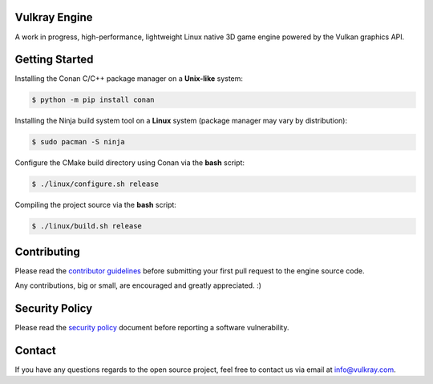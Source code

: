 .. image:: logo/vulkray-banner.png
    :width: 100%
    :alt: Vulkray Engine

|license| |platforms| |ci| |last_commit| |discord|

Vulkray Engine
##############
A work in progress, high-performance, lightweight Linux native 3D game engine powered by the Vulkan graphics API.

Getting Started
###############

Installing the Conan C/C++ package manager on a **Unix-like** system:

.. code-block:: shell-session

    $ python -m pip install conan
    
Installing the Ninja build system tool on a **Linux** system (package manager may vary by distribution):

.. code-block:: shell-session

    $ sudo pacman -S ninja

Configure the CMake build directory using Conan via the **bash** script:

.. code-block:: shell-session

    $ ./linux/configure.sh release

Compiling the project source via the **bash** script:

.. code-block:: shell-session

    $ ./linux/build.sh release
    
Contributing
############
Please read the `contributor guidelines <./CONTRIBUTING.rst>`_ before submitting your first pull request to the engine source code.

Any contributions, big or small, are encouraged and greatly appreciated. :)

Security Policy
###############
Please read the `security policy <./SECURITY.md>`_ document before reporting a software vulnerability.

Contact
#######
If you have any questions regards to the open source project, feel free to contact us via email at `info@vulkray.com <mailto:info@vulkray.com>`_.

.. |license| image:: https://img.shields.io/github/license/Max-Rodriguez/Vulkray
    :target: https://github.com/Max-Rodriguez/Vulkray/blob/master/COPYING
    
.. |ci| image:: https://img.shields.io/github/workflow/status/Max-Rodriguez/Vulkray/Continuous%20Integration?label=CI%20Build
   :target: https://github.com/Max-Rodriguez/Vulkray/actions?query=workflow%3A%22Continuous%20Integration%22

.. |platforms| image:: https://img.shields.io/static/v1?label=Platforms&message=Linux&color=green&logo=linux&logoColor=white
    :target: https://github.com/Max-Rodriguez/Vulkray/blob/master/README.rst
    
.. |last_commit| image:: https://img.shields.io/github/last-commit/Max-Rodriguez/Vulkray
    :target: https://github.com/Max-Rodriguez/Vulkray

.. |discord| image:: https://img.shields.io/discord/1000247031698313327?color=blue&label=Discord&logo=discord&logoColor=white
    :target: https://discord.gg/AgKWUqxmEj
